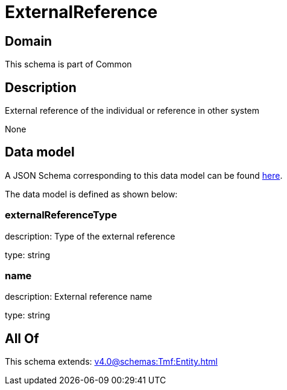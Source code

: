 = ExternalReference

[#domain]
== Domain

This schema is part of Common

[#description]
== Description

External reference of the individual or reference in other system

None

[#data_model]
== Data model

A JSON Schema corresponding to this data model can be found https://tmforum.org[here].

The data model is defined as shown below:


=== externalReferenceType
description: Type of the external reference

type: string


=== name
description: External reference name

type: string


[#all_of]
== All Of

This schema extends: xref:v4.0@schemas:Tmf:Entity.adoc[]
